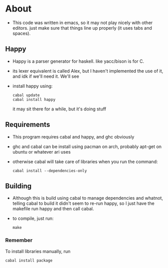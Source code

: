 * About
- This code was written in emacs, so it may not play nicely with other editors. just make sure that things line up properly (it uses tabs and spaces).
** Happy
   - Happy is a parser generator for haskell. like yacc/bison is for C.
   - its lexer equivalent is called Alex, but I haven't implemented the use of it, and idk if we'll need it. We'll see
   - install happy using:
     #+BEGIN_EXAMPLE
     cabal update
     cabal install happy
     #+END_EXAMPLE
     it may sit there for a while, but it's doing stuff
** Requirements
   - This program requires cabal and happy, and ghc obviously
   - ghc and cabal can be install using pacman on arch, probably apt-get on ubuntu or whatever ari uses
   - otherwise cabal will take care of libraries when you run the command:
     #+BEGIN_EXAMPLE
     cabal install --dependencies-only
     #+END_EXAMPLE
** Building
   - Although this is build using cabal to manage dependencies and whatnot, telling cabal to build it didn't seem to re-run happy, so I just have the makefile run happy and then call cabal.
   - to compile, just run:
     #+BEGIN_EXAMPLE
     make
     #+END_EXAMPLE
*** Remember
    To install libraries manually, run
    #+BEGIN_EXAMPLE
    cabal install package
    #+END_EXAMPLE
